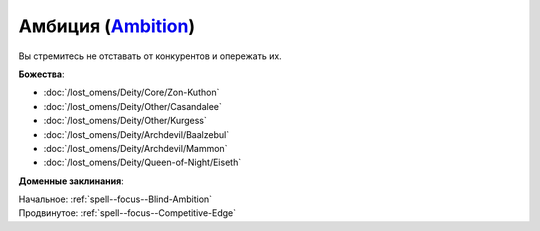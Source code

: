 .. title:: Домен амбиции (Ambition Domain)

.. rst-class:: domain
.. _Domain--Ambition:

Амбиция (`Ambition <https://2e.aonprd.com/Domains.aspx?ID=1>`_)
=============================================================================================================

Вы стремитесь не отставать от конкурентов и опережать их.

**Божества**:

* :doc:`/lost_omens/Deity/Core/Zon-Kuthon`
* :doc:`/lost_omens/Deity/Other/Casandalee`
* :doc:`/lost_omens/Deity/Other/Kurgess`
* :doc:`/lost_omens/Deity/Archdevil/Baalzebul`
* :doc:`/lost_omens/Deity/Archdevil/Mammon`
* :doc:`/lost_omens/Deity/Queen-of-Night/Eiseth`


**Доменные заклинания**:

| Начальное: :ref:`spell--focus--Blind-Ambition`
| Продвинутое: :ref:`spell--focus--Competitive-Edge`
